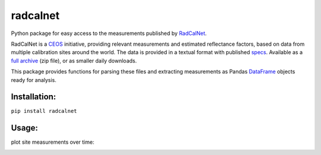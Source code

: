 =========
radcalnet
=========

|Build Status|_ |Coverage Status|

Python package for easy access to the measurements published by RadCalNet_.

RadCalNet is a CEOS_ initiative, providing relevant measurements and estimated reflectance
factors, based on data from multiple calibration sites around the world.
The data is provided in a textual format with published specs_. Available as a `full archive`_
(zip file), or as smaller daily downloads.

This package provides functions for parsing these files and extracting measurements as
Pandas DataFrame_ objects ready for analysis.

.. _RadCalNet: https://www.radcalnet.org

.. _CEOS: http://ceos.org/

.. _specs: https://www.radcalnet.org/documentation/RadCalNetGenDoc/R2-RadCalNetRequirements-DataFormatSpecification_V8.pdf

.. _full archive: https://www.radcalnet.org/allData

.. _DataFrame: https://pandas.pydata.org/pandas-docs/stable/generated/pandas.DataFrame.html

.. |Build Status| image:: https://travis-ci.org/satellogic/radcalnet.svg?branch=master
	          :alt: Build Status
.. _Build Status: https://travis-ci.org/satellogic/radcalnet

.. |Coverage Status| image:: https://satellogic.github.io/radcalnet/coverage.svg
                     :alt: Coverage Status

Installation:
-------------------


``pip install radcalnet``



Usage:
-------------------
plot site measurements over time:

.. image:: https://user-images.githubusercontent.com/17533233/43774947-9278c6e2-9a53-11e8-8b74-684904b8a4b7.png
